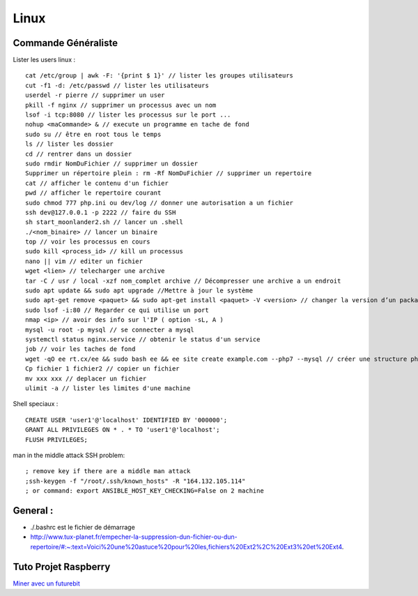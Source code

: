 .. index::
   single: Linux;

Linux
===================

Commande Généraliste
-------------------

Lister les users linux :
::
   cat /etc/group | awk -F: '{print $ 1}' // lister les groupes utilisateurs
   cut -f1 -d: /etc/passwd // lister les utilisateurs
   userdel -r pierre // supprimer un user
   pkill -f nginx // supprimer un processus avec un nom
   lsof -i tcp:8080 // lister les processus sur le port ...
   nohup <maCommande> & // execute un programme en tache de fond
   sudo su // être en root tous le temps
   ls // lister les dossier
   cd // rentrer dans un dossier
   sudo rmdir NomDuFichier // supprimer un dossier
   Supprimer un répertoire plein : rm -Rf NomDuFichier // supprimer un repertoire
   cat // afficher le contenu d'un fichier
   pwd // afficher le repertoire courant
   sudo chmod 777 php.ini ou dev/log // donner une autorisation a un fichier
   ssh dev@127.0.0.1 -p 2222 // faire du SSH
   sh start_moonlander2.sh // lancer un .shell
   ./<nom_binaire> // lancer un binaire
   top // voir les processus en cours
   sudo kill <process_id> // kill un processus
   nano || vim // editer un fichier
   wget <lien> // telecharger une archive
   tar -C / usr / local -xzf nom_complet archive // Décompresser une archive a un endroit
   sudo apt update && sudo apt upgrade //Mettre à jour le système
   sudo apt-get remove <paquet> && sudo apt-get install <paquet> -V <version> // changer la version d’un package
   sudo lsof -i:80 // Regarder ce qui utilise un port 
   nmap <ip> // avoir des info sur l'IP ( option -sL, A )
   mysql -u root -p mysql // se connecter a mysql
   systemctl status nginx.service // obtenir le status d'un service
   job // voir les taches de fond
   wget -qO ee rt.cx/ee && sudo bash ee && ee site create example.com --php7 --mysql // créer une structure php-sql basique
   Cp fichier 1 fichier2 // copier un fichier
   mv xxx xxx // deplacer un fichier
   ulimit -a // lister les limites d'une machine


Shell speciaux :
::

   CREATE USER 'user1'@'localhost' IDENTIFIED BY '000000';
   GRANT ALL PRIVILEGES ON * . * TO 'user1'@'localhost';
   FLUSH PRIVILEGES;


man in the middle attack SSH problem:
::

   ; remove key if there are a middle man attack
   ;ssh-keygen -f "/root/.ssh/known_hosts" -R "164.132.105.114"
   ; or command: export ANSIBLE_HOST_KEY_CHECKING=False on 2 machine


General :
-------------------

- ./.bashrc est le fichier de démarrage
- http://www.tux-planet.fr/empecher-la-suppression-dun-fichier-ou-dun-repertoire/#:~:text=Voici%20une%20astuce%20pour%20les,fichiers%20Ext2%2C%20Ext3%20et%20Ext4.




Tuto Projet Raspberry
-------------------
`Miner avec un futurebit`_

.. _`Miner avec un futurebit`: https://medium.com/@david_senate/running-a-super-low-cost-digibyte-scrypt-miner-rig-with-a-raspberry-pi-3-model-b-and-a-futurebit-14dd7d95e566
.. _`Autre lien DietPi config`: http://dietpi.com/phpbb/viewtopic.php?f=8&t=5#p5
.. _`Configuration DietPi`: http://blog.choum.ca/20170819-dietpi-configuration-de-base
.. _`Site DietPi`: https://dietpi.com/#noAction
